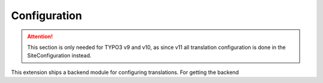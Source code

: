 .. _configuration:

Configuration
=============

.. attention::

   This section is only needed for TYPO3 v9 and v10, as since v11 all
   translation configuration is done in the SiteConfiguration instead.

This extension ships a backend module for configuring translations.
For getting the backend
